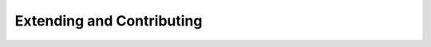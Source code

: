 .. _extensions-and-tools:

==========================
Extending and Contributing
==========================

   .. toctree::
      :maxdepth: 2

      main/Extensions/index

   .. toctree::
      :maxdepth: 1

      main/Caching
      main/LogSetup
      main/Scheduling


